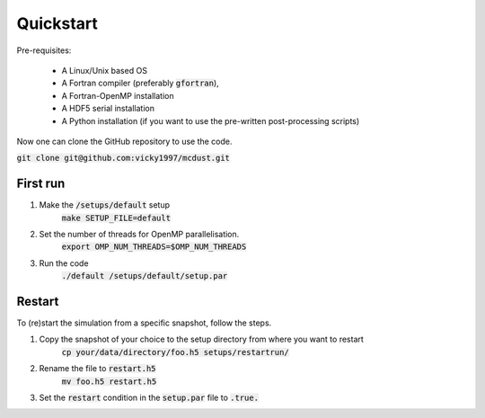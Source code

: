Quickstart
=====

Pre-requisites:

    * A Linux/Unix based OS

    * A Fortran compiler (preferably :code:`gfortran`), 
    
    * A Fortran-OpenMP installation

    * A HDF5 serial installation
    
    * A Python installation (if you want to use the pre-written post-processing scripts)

Now one can clone the GitHub repository to use the code.

:code:`git clone git@github.com:vicky1997/mcdust.git`

First run
+++++++++
#. Make the :code:`/setups/default` setup 
    :code:`make SETUP_FILE=default`
#. Set the number of threads for OpenMP parallelisation.
    :code:`export OMP_NUM_THREADS=$OMP_NUM_THREADS`
#. Run the code
    | :code:`./default /setups/default/setup.par`

Restart
+++++++

To (re)start the simulation from a specific snapshot, follow the steps.

#. Copy the snapshot of your choice to the setup directory from where you want to restart
    :code:`cp your/data/directory/foo.h5 setups/restartrun/`
#. Rename the file to :code:`restart.h5`
    :code:`mv foo.h5 restart.h5`
#. Set the :code:`restart` condition in the :code:`setup.par` file to :code:`.true.`

